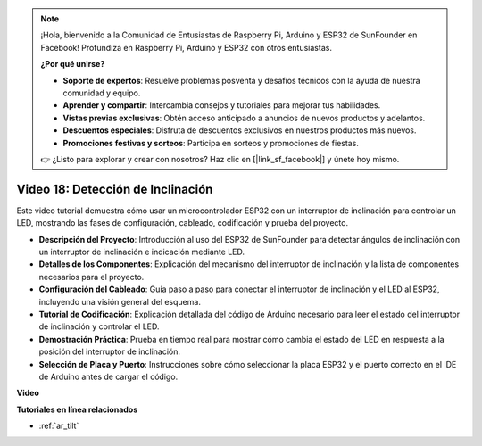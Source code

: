 .. note::

    ¡Hola, bienvenido a la Comunidad de Entusiastas de Raspberry Pi, Arduino y ESP32 de SunFounder en Facebook! Profundiza en Raspberry Pi, Arduino y ESP32 con otros entusiastas.

    **¿Por qué unirse?**

    - **Soporte de expertos**: Resuelve problemas posventa y desafíos técnicos con la ayuda de nuestra comunidad y equipo.
    - **Aprender y compartir**: Intercambia consejos y tutoriales para mejorar tus habilidades.
    - **Vistas previas exclusivas**: Obtén acceso anticipado a anuncios de nuevos productos y adelantos.
    - **Descuentos especiales**: Disfruta de descuentos exclusivos en nuestros productos más nuevos.
    - **Promociones festivas y sorteos**: Participa en sorteos y promociones de fiestas.

    👉 ¿Listo para explorar y crear con nosotros? Haz clic en [|link_sf_facebook|] y únete hoy mismo.

Video 18: Detección de Inclinación
========================================

Este video tutorial demuestra cómo usar un microcontrolador ESP32 con un interruptor de inclinación para controlar un LED, mostrando las fases de configuración, cableado, codificación y prueba del proyecto.

* **Descripción del Proyecto**: Introducción al uso del ESP32 de SunFounder para detectar ángulos de inclinación con un interruptor de inclinación e indicación mediante LED.
* **Detalles de los Componentes**: Explicación del mecanismo del interruptor de inclinación y la lista de componentes necesarios para el proyecto.
* **Configuración del Cableado**: Guía paso a paso para conectar el interruptor de inclinación y el LED al ESP32, incluyendo una visión general del esquema.
* **Tutorial de Codificación**: Explicación detallada del código de Arduino necesario para leer el estado del interruptor de inclinación y controlar el LED.
* **Demostración Práctica**: Prueba en tiempo real para mostrar cómo cambia el estado del LED en respuesta a la posición del interruptor de inclinación.
* **Selección de Placa y Puerto**: Instrucciones sobre cómo seleccionar la placa ESP32 y el puerto correcto en el IDE de Arduino antes de cargar el código.

**Video**

.. raw:: html

    <iframe width="700" height="500" src="https://www.youtube.com/embed/zbBTWvGywJg?si=bn4SxnzJbdN4j_fp" title="YouTube video player" frameborder="0" allow="accelerometer; autoplay; clipboard-write; encrypted-media; gyroscope; picture-in-picture; web-share" allowfullscreen></iframe>

**Tutoriales en línea relacionados**

* :ref:`ar_tilt`
